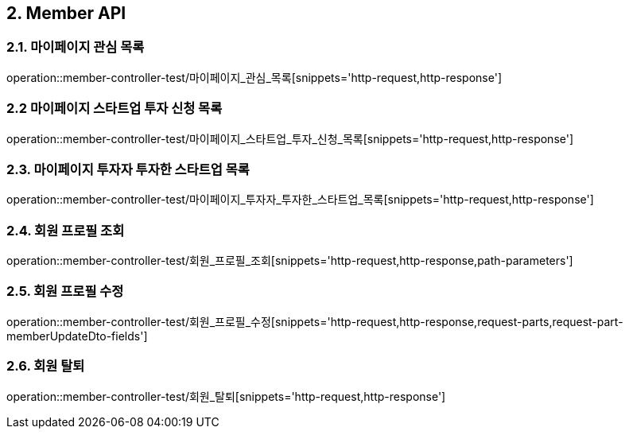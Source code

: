 [[Member-API]]
== 2. Member API

[[마이페이지_관심_목록]]
=== 2.1. 마이페이지 관심 목록
operation::member-controller-test/마이페이지_관심_목록[snippets='http-request,http-response']

[[마이페이지_스타트업_투자_신청_목록]]
=== 2.2 마이페이지 스타트업 투자 신청 목록
operation::member-controller-test/마이페이지_스타트업_투자_신청_목록[snippets='http-request,http-response']

[[마이페이지_투자자_투자한_스타트업_목록]]
=== 2.3. 마이페이지 투자자 투자한 스타트업 목록
operation::member-controller-test/마이페이지_투자자_투자한_스타트업_목록[snippets='http-request,http-response']

[[회원_프로필_조회]]
=== 2.4. 회원 프로필 조회
operation::member-controller-test/회원_프로필_조회[snippets='http-request,http-response,path-parameters']

[[회원_프로필_수정]]
=== 2.5. 회원 프로필 수정
operation::member-controller-test/회원_프로필_수정[snippets='http-request,http-response,request-parts,request-part-memberUpdateDto-fields']

[[회원_탈퇴]]
=== 2.6. 회원 탈퇴
operation::member-controller-test/회원_탈퇴[snippets='http-request,http-response']
